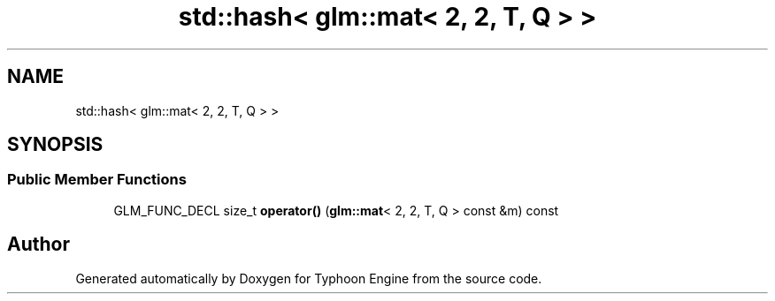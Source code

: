 .TH "std::hash< glm::mat< 2, 2, T, Q > >" 3 "Sat Jul 20 2019" "Version 0.1" "Typhoon Engine" \" -*- nroff -*-
.ad l
.nh
.SH NAME
std::hash< glm::mat< 2, 2, T, Q > >
.SH SYNOPSIS
.br
.PP
.SS "Public Member Functions"

.in +1c
.ti -1c
.RI "GLM_FUNC_DECL size_t \fBoperator()\fP (\fBglm::mat\fP< 2, 2, T, Q > const &m) const"
.br
.in -1c

.SH "Author"
.PP 
Generated automatically by Doxygen for Typhoon Engine from the source code\&.
